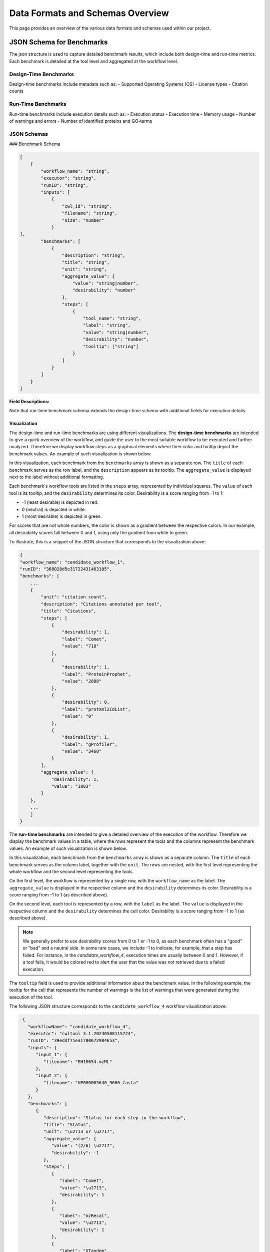 ###################################
Data Formats and Schemas Overview
###################################

This page provides an overview of the various data formats and schemas used within our project. 

**************************
JSON Schema for Benchmarks
**************************

The json structure is used to capture detailed benchmark results, which include both design-time and run-time metrics. Each benchmark is detailed at the tool level and aggregated at the workflow level. 


Design-Time Benchmarks
======================
Design-time benchmarks include metadata such as:
- Supported Operating Systems (OS)
- License types
- Citation counts

Run-Time Benchmarks
===================
Run-time benchmarks include execution details such as:
- Execution status
- Execution time
- Memory usage
- Number of warnings and errors
- Number of identified proteins and GO-terms

JSON Schemas
============

### Benchmark Schema

.. code-block:: json

    [
        {
            "workflow_name": "string",
            "executor": "string",
            "runID": "string",
            "inputs": [
                {   
                    "cwl_id": "string",
                    "filename": "string",
                    "size": "number"
                }
    ],
            "benchmarks": [
                {
                    "description": "string",
                    "title": "string",
                    "unit": "string",
                    "aggregate_value": {
                        "value": "string|number",
                        "desirability": "number"
                    },
                    "steps": [
                        {
                            "tool_name": "string",
                            "label": "string",
                            "value": "string|number",
                            "desirability": "number",
                            "tooltip": ["string"]
                        }
                    ]
                }
            ]
        }
    ]


.. .. image:: images/run_time_example.png
..    :alt: Run-Time Benchmark Visualization

**Field Descriptions:**


+-----+-----+---------------------+----------+-----------------------------------------------+
|             Field               | Required | Description                                   |
+=====+=====+=====================+==========+===============================================+
|             ``workflow_name``   | Yes      | The name of the workflow.                     |
+-----+-----+---------------------+----------+-----------------------------------------------+
|             ``executor``        | No       | The executor used for the run.                |
+-----+-----+---------------------+----------+-----------------------------------------------+
|             ``runID``           | No       | A unique identifier for the run.              |
+-----+-----+---------------------+----------+-----------------------------------------------+
|             ``inputs``          | No       | An array of input objects.                    |
+-----+-----+---------------------+----------+-----------------------------------------------+
|     |       ``cwl_id``          | No       | The CWL identifier for the input.             |
+-----+-----+---------------------+----------+-----------------------------------------------+
|     |       ``filename``        | No       | The name of the input file.                   |
+-----+-----+---------------------+----------+-----------------------------------------------+
|     |       ``size``            | No       | The size of the input file.                   |
+-----+-----+---------------------+----------+-----------------------------------------------+
|             ``benchmarks``      | Yes      | An array of benchmark objects.                |
+-----+-----+---------------------+----------+-----------------------------------------------+
|     |       ``description``     | Yes      | A description of the benchmark.               |
+-----+-----+---------------------+----------+-----------------------------------------------+
|     |       ``title``           | Yes      | The title of the benchmark.                   |
+-----+-----+---------------------+----------+-----------------------------------------------+
|     |       ``unit``            | Yes      | The unit of the benchmark.                    |
+-----+-----+---------------------+----------+-----------------------------------------------+
|     |       ``aggregate_value`` | Yes      | Aggregated value for the benchmark.           |
+-----+-----+---------------------+----------+-----------------------------------------------+
|     |     | ``value``           | Yes      | The aggregated value.                         |
+-----+-----+---------------------+----------+-----------------------------------------------+
|     |     | ``desirability``    | Yes      | Aggregated desirability score (-1 to 1).      |
+-----+-----+---------------------+----------+-----------------------------------------------+
|     |       ``steps``           | Yes      | An array of step objects detailing each tool. |
+-----+-----+---------------------+----------+-----------------------------------------------+
|     |     | ``tool_name``        | Yes      | The name of the tool.                         |
+-----+-----+---------------------+----------+-----------------------------------------------+
|     |     | ``value``           | Yes      | The computed value for the benchmark step.    |
+-----+-----+---------------------+----------+-----------------------------------------------+
|     |     | ``label``           | Yes      | A human readable benchmark value.             |
+-----+-----+---------------------+----------+-----------------------------------------------+
|     |     | ``desirability``    | Yes      | A score indicating desirability (-1 to 1).    |
+-----+-----+---------------------+----------+-----------------------------------------------+
|     |     | ``tooltip``         | No       | Additional details for the step.              |
+-----+-----+---------------------+----------+-----------------------------------------------+


Note that run-time benchmark schema extends the design-time schema with additional fields for execution details.

Visualization
-------------

The design-time and run-time benchmarks are using different visualizations. The **design-time benchmarks** are intended to give a quick overview of the workflow, and guide the user to the most suitable workflow to be executed and further analyzed. Therefore we display workflow steps as a graphical elements where their color and tooltip depict the benchmark values. An example of such visualization is shown below.

.. image:: images/designtime.png
   :alt: Design-Time Benchmark Visualization

In this visualization, each benchmark from the ``benchmarks`` array is shown as a separate row. The ``title`` of each benchmark serves as the row label, and the ``description`` appears as its tooltip. The ``aggregate_value`` is displayed next to the label without additional formatting.

Each benchmark's workflow tools are listed in the ``steps`` array, represented by individual squares. The ``value`` of each tool is its tooltip, and the ``desirability`` determines its color. Desirability is a score ranging from -1 to 1:

- -1 (least desirable) is depicted in red.
- 0 (neutral) is depicted in white.
- 1 (most desirable) is depicted in green.

For scores that are not whole numbers, the color is shown as a gradient between the respective colors. In our example, all desirability scores fall between 0 and 1, using only the gradient from white to green.

To illustrate, this is a snippet of the JSON structure that corresponds to the visualization above:

.. code-block:: json

    {
    "workflow_name": "candidate_workflow_1",
    "runID": "368028d5e31722431463105",
    "benchmarks": [
        ...
        {
            "unit": "citation count",
            "description": "Citations annotated per tool",
            "title": "Citations",
            "steps": [
                {
                    "desirability": 1,
                    "label": "Comet",
                    "value": "718"
                },
                {
                    "desirability": 1,
                    "label": "ProteinProphet",
                    "value": "2888"
                },
                {
                    "desirability": 0,
                    "label": "protXml2IdList",
                    "value": "0"
                },
                {
                    "desirability": 1,
                    "label": "gProfiler",
                    "value": "3460"
                }
            ],
            "aggregate_value": {
                "desirability": 1,
                "value": "1803"
            }
        },
        ...
        ]
    }

The **run-time benchmarks** are intended to give a detailed overview of the execution of the workflow. Therefore we display the benchmark values in a table, where the rows represent the tools and the columns represent the benchmark values. An example of such visualization is shown below.

.. image:: images/runtime.png
   :alt: Run-Time Benchmark Visualization

In this visualization, each benchmark from the ``benchmarks`` array is shown as a separate column. The ``title`` of each benchmark serves as the column label, together with the ``unit``. The rows are nested, with the first level representing the whole workflow and the second level representing the tools. 

On the first level, the workflow is represented by a single row, with the ``workflow_name`` as the label. The ``aggregate_value`` is displayed in the respective column and the ``desirability`` determines its color. Desirability is a score ranging from -1 to 1 (as described above).

On the second level, each tool is represented by a row, with the ``label`` as the label. The ``value`` is displayed in the respective column and the ``desirability`` determines the cell color. Desirability is a score ranging from -1 to 1 (as described above).

.. note::
   We generally prefer to use desirability scores from 0 to 1 or -1 to 0, as each benchmark often has a "good" or "bad" and a neutral side. In some rare cases, we include -1 to indicate, for example, that a step has failed. For instance, in the `candidate_workflow_4`, execution times are usually between 0 and 1. However, if a tool fails, it would be colored red to alert the user that the value was not retrieved due to a failed execution.

The ``tooltip`` field is used to provide additional information about the benchmark value. In the following example, the tooltip for the cell that represents the number of warnings is the list of warnings that were generated during the execution of the tool.

.. image:: images/runtime-tooltip.png
   :alt: Run-Time Benchmarks with a Tooltip


The following JSON structure corresponds to the ``candidate_workflow_4`` workflow visualization above:

.. code-block:: json

    {
      "workflowName": "candidate_workflow_4",
      "executor": "cwltool 3.1.20240508115724",
      "runID": "39eddf71ea1700672984653",
      "inputs": {
         "input_1": {
            "filename": "EH10654.mzML"
         },
         "input_2": {
            "filename": "UP000005640_9606.fasta"
         }
      },
      "benchmarks": [
         {
            "description": "Status for each step in the workflow",
            "title": "Status",
            "unit": "\u2713 or \u2717",
            "aggregate_value": {
               "value": "(2/6) \u2717",
               "desirability": -1
            },
            "steps": [
               {
                  "label": "Comet",
                  "value": "\u2713",
                  "desirability": 1
               },
               {
                  "label": "mzRecal",
                  "value": "\u2713",
                  "desirability": 1
               },
               {
                  "label": "XTandem",
                  "value": "\u2717",
                  "desirability": -1
               },
               {
                  "label": "ProteinProphet",
                  "value": "-",
                  "desirability": 0
               },
               {
                  "label": "protXml2IdList",
                  "value": "-",
                  "desirability": 0
               },
               {
                  "label": "gProfiler",
                  "value": "-",
                  "desirability": 0
               }
            ]
         },
         {
            "description": "Execution time for each step in the workflow",
            "title": "Execution time",
            "unit": "seconds",
            "aggregate_value": {
               "value": 74,
               "desirability": -1
            },
            "steps": [
               {
                  "label": "Comet",
                  "value": 39,
                  "desirability": 0.7
               },
               {
                  "label": "mzRecal",
                  "value": 34,
                  "desirability": 0.7
               },
               {
                  "label": "XTandem",
                  "value": 1,
                  "desirability": -1
               },
               {
                  "label": "ProteinProphet",
                  "value": "-",
                  "desirability": 0
               },
               {
                  "label": "protXml2IdList",
                  "value": "-",
                  "desirability": 0
               },
               {
                  "label": "gProfiler",
                  "value": "-",
                  "desirability": 0
               }
            ]
         },
         ...
      ]
   }

Notice that the status icons are explicitly provided in the JSON file as Unicode characters. The check mark (\u2713) is used to indicate that the tool has successfully executed, while the cross (\u2717) is used to indicate that the tool has failed. The dash (-) is used to indicate that the tool has not been executed.

Other Formats
=============
In addition to the JSON formats described above, we use other data formats such as APE-specific domain annotations within the project. These formats are either described externally and referenced or will be added to this document in the future.

